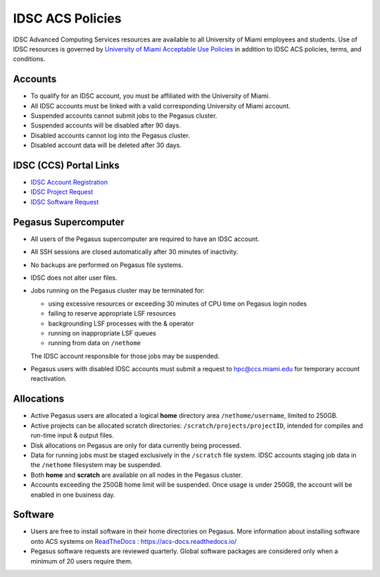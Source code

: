 .. _policies:

IDSC ACS Policies
================

IDSC Advanced Computing Services resources are available to all University of Miami employees and students. Use of IDSC resources is governed by `University of Miami Acceptable Use Policies <http://it.miami.edu/about-umit/policies-and-procedures/>`_ in addition to IDSC ACS policies, terms, and conditions.


Accounts
--------

- To qualify for an IDSC account, you must be affiliated with the University of Miami.
- All IDSC accounts must be linked with a valid corresponding University of Miami account.
- Suspended accounts cannot submit jobs to the Pegasus cluster. 
- Suspended accounts will be disabled after 90 days.
- Disabled accounts cannot log into the Pegasus cluster.
- Disabled account data will be deleted after 30 days.

IDSC (CCS) Portal Links
----------------

- `IDSC Account Registration <https://portal.ccs.miami.edu/accounts/new_account/>`_
- `IDSC Project Request <https://portal.ccs.miami.edu/accounts/new/group/>`_
- `IDSC Software Request <https://portal.ccs.miami.edu/resources/soft/new>`_

Pegasus Supercomputer
---------------------

- All users of the Pegasus supercomputer are required to have an IDSC account.
- All SSH sessions are closed automatically after 30 minutes of inactivity.
- No backups are performed on Pegasus file systems.
- IDSC does not alter user files.
- Jobs running on the Pegasus cluster may be terminated for:
  
  - using excessive resources or exceeding 30 minutes of CPU time on Pegasus login nodes
  - failing to reserve appropriate LSF resources
  - backgrounding LSF processes with the & operator
  - running on inappropriate LSF queues
  - running from data on ``/nethome``
    
  The IDSC account responsible for those jobs may be suspended.

- Pegasus users with disabled IDSC accounts must submit a request to `hpc@ccs.miami.edu <mailto:hpc@ccs.miami.edu>`_ for temporary account reactivation.


Allocations
-----------

- Active Pegasus users are allocated a logical **home** directory area ``/nethome/username``, limited to 250GB.
- Active projects can be allocated scratch directories:  ``/scratch/projects/projectID``, intended for compiles and run-time input & output files. 
- Disk allocations on Pegasus are only for data currently being processed.
- Data for running jobs must be staged exclusively in the ``/scratch`` file system. IDSC accounts staging job data in the ``/nethome`` filesystem may be suspended.
- Both **home** and **scratch** are available on all nodes in the Pegasus cluster.
- Accounts exceeding the 250GB home limit will be suspended. Once usage is under 250GB, the account will be enabled in one business day.

Software
--------

- Users are free to install software in their home directories on Pegasus. More information about installing software onto ACS systems on `ReadTheDocs <https://acs-docs.readthedocs.io/>`_ : `https://acs-docs.readthedocs.io/ <https://acs-docs.readthedocs.io/>`_
- Pegasus software requests are reviewed quarterly. Global software packages are considered only when a minimum of 20 users require them.
